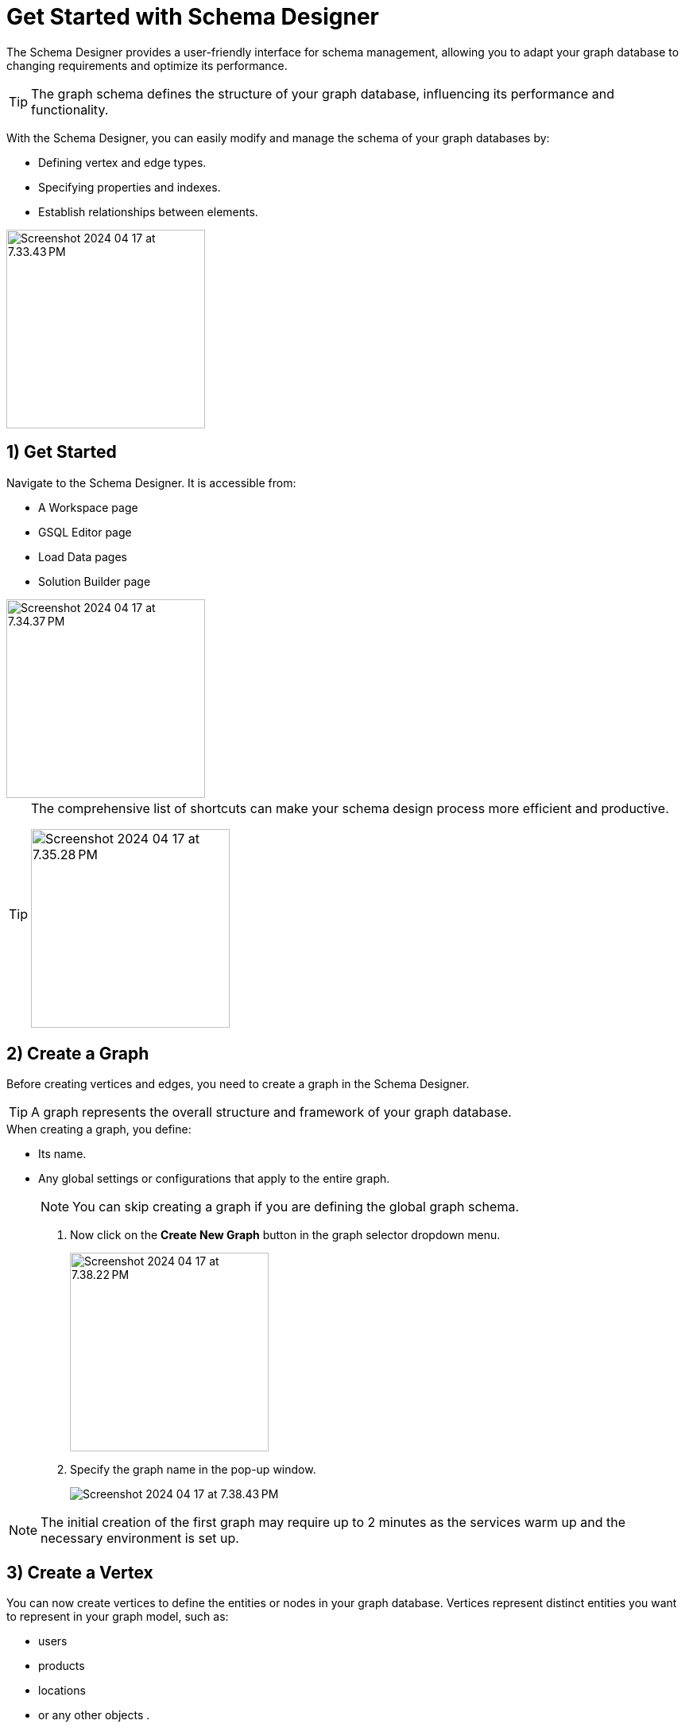 = Get Started with Schema Designer
:experimental:

The Schema Designer provides a user-friendly interface for schema management, allowing you to adapt your graph database to changing requirements and optimize its performance.

[TIP]
====
The graph schema defines the structure of your graph database, influencing its performance and functionality.
====

With the Schema Designer, you can easily modify and manage the schema of your graph databases by:

* Defining vertex and edge types.
* Specifying properties and indexes.
* Establish relationships between elements.

image::Screenshot 2024-04-17 at 7.33.43 PM.png[width=250]
== 1) Get Started

.Navigate to the Schema Designer. It is accessible from:
* A Workspace page
* GSQL Editor page
* Load Data pages
* Solution Builder page

image::Screenshot 2024-04-17 at 7.34.37 PM.png[width=250]

[TIP]
====
The comprehensive list of shortcuts can make your schema design process more efficient and productive.

image::Screenshot 2024-04-17 at 7.35.28 PM.png[width=250]
====

== 2) Create a Graph

Before creating vertices and edges, you need to create a graph in the Schema Designer.

[TIP]
====
A graph represents the overall structure and framework of your graph database.
====

.When creating a graph, you define:
* Its name.
* Any global settings or configurations that apply to the entire graph.
+
[NOTE]
====
You can skip creating a graph if you are defining the global graph schema.
====

. Now click on the btn:[Create New Graph] button in the graph selector dropdown menu.
+
image::Screenshot 2024-04-17 at 7.38.22 PM.png[width=250]

. Specify the graph name in the pop-up window.
+
image::Screenshot 2024-04-17 at 7.38.43 PM.png[]

[NOTE]
====
The initial creation of the first graph may require up to 2 minutes as the services warm up and the necessary environment is set up.
====

== 3) Create a Vertex

.You can now create vertices to define the entities or nodes in your graph database. Vertices represent distinct entities you want to represent in your graph model, such as:
* users
* products
* locations
* or any other objects .

Creating vertices involves specifying the vertex name and any attributes associated with it.

. Click on the image:Screenshot 2024-04-17 at 7.39.38 PM.png[width=100] button, or hold key btn:[ V]  and btn:[ Left Click ] on the graph to create a vertex.


. Once a vertex is created, you can configure the name and its attributes in the properties panel.

== 4) Create a Edge

Create edges to establish relationships between vertices in your graph database.

[TIP]
====
Edges represent the connections or relationships between entities.
====

When creating an edge, you define the edge name, the source vertex, the target vertex, and any attributes associated with the edge.

. Use your mouse drag from the border of a vertex and drop to a new position to create a new vertex and new edge or drop to an existing vertex to only create a new edge.
+
image::unnamed.gif[]

. Once an edge is created, you can now configure the edge name, and its attributes in the properties panel.

== 5) Attributes

Attributes play a crucial role in defining the properties or characteristics of vertices and edges in your graph database.
You can define attributes for vertices and edges to store additional information about them.

[TIP]
====
Attributes can be of different data types, such as strings, integers, booleans, or dates, and they provide valuable context and details to your graph data.
====

image::Screenshot 2024-04-17 at 7.43.30 PM.png[]

== Next Steps

Next, learn how to use the xref:gsql-editor:index.adoc[GSQL Editor] in TigerGraph Cloud 4.0.

Or return to the xref:cloudBeta:overview:index.adoc[Overview] page for a different topic.
